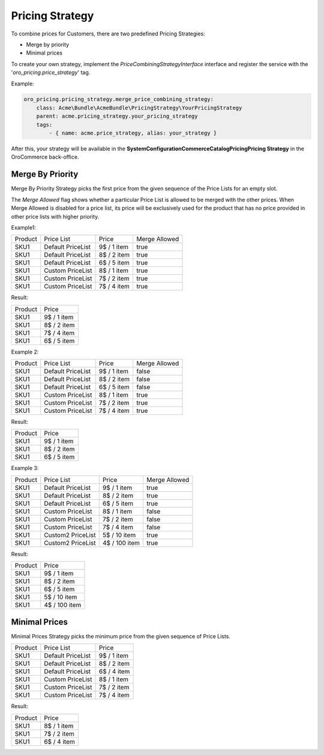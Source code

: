 Pricing Strategy
================

To combine prices for Customers, there are  two predefined Pricing Strategies:

- Merge by priority
- Minimal prices

To create your own strategy, implement the `PriceCombiningStrategyInterface` interface and register the service with the '`oro_pricing.price_strategy`' tag.

Example:

.. code-block:: none


    oro_pricing.pricing_strategy.merge_price_combining_strategy:
        class: Acme\Bundle\AcmeBundle\PricingStrategy\YourPricingStrategy
        parent: acme.pricing_strategy.your_pricing_strategy
        tags:
            - { name: acme.price_strategy, alias: your_strategy }
            
After this, your strategy will be available in the **System\Configuration\Commerce\Catalog\Pricing\Pricing Strategy** in the OroCommerce back-office.

Merge By Priority
-----------------

Merge By Priority Strategy picks the first price from the given sequence of the Price Lists for an empty slot.

The `Merge Allowed` flag shows whether a particular Price List is allowed to be merged with the other prices. When Merge Allowed is disabled for a price list, its price will be exclusively used for the product that has no price provided in other price lists with higher priority.

Example1:

+---------+--------------------+-------------+--------------+
| Product | Price List         | Price       | Merge Allowed|
+---------+--------------------+-------------+--------------+
| SKU1    | Default PriceList  | 9$ / 1 item | true         |
+---------+--------------------+-------------+--------------+
| SKU1    | Default PriceList  | 8$ / 2 item | true         |
+---------+--------------------+-------------+--------------+
| SKU1    | Default PriceList  | 6$ / 5 item | true         |
+---------+--------------------+-------------+--------------+
| SKU1    | Custom PriceList   | 8$ / 1 item | true         |
+---------+--------------------+-------------+--------------+
| SKU1    | Custom PriceList   | 7$ / 2 item | true         |
+---------+--------------------+-------------+--------------+
| SKU1    | Custom PriceList   | 7$ / 4 item | true         |
+---------+--------------------+-------------+--------------+

Result:

+---------+-------------+
| Product |  Price      | 
+---------+-------------+
| SKU1    | 9$ / 1 item |
+---------+-------------+
| SKU1    | 8$ / 2 item |
+---------+-------------+
| SKU1    | 7$ / 4 item |
+---------+-------------+
| SKU1    | 6$ / 5 item |
+---------+-------------+

Example 2:

+---------+--------------------+-------------+--------------+
| Product | Price List         | Price       | Merge Allowed|
+---------+--------------------+-------------+--------------+
| SKU1    | Default PriceList  | 9$ / 1 item | false        |
+---------+--------------------+-------------+--------------+
| SKU1    | Default PriceList  | 8$ / 2 item | false        |
+---------+--------------------+-------------+--------------+
| SKU1    | Default PriceList  | 6$ / 5 item | false        |
+---------+--------------------+-------------+--------------+
| SKU1    | Custom PriceList   | 8$ / 1 item | true         |
+---------+--------------------+-------------+--------------+
| SKU1    | Custom PriceList   | 7$ / 2 item | true         |
+---------+--------------------+-------------+--------------+
| SKU1    | Custom PriceList   | 7$ / 4 item | true         |
+---------+--------------------+-------------+--------------+

Result:

+---------+-------------+
| Product |  Price      | 
+---------+-------------+
| SKU1    | 9$ / 1 item |
+---------+-------------+
| SKU1    | 8$ / 2 item |
+---------+-------------+
| SKU1    | 6$ / 5 item |
+---------+-------------+

Example 3:

+---------+--------------------+---------------+--------------+
| Product | Price List         | Price         | Merge Allowed|
+---------+--------------------+---------------+--------------+
| SKU1    | Default PriceList  | 9$ / 1 item   | true         |
+---------+--------------------+---------------+--------------+
| SKU1    | Default PriceList  | 8$ / 2 item   | true         |
+---------+--------------------+---------------+--------------+
| SKU1    | Default PriceList  | 6$ / 5 item   | true         |
+---------+--------------------+---------------+--------------+
| SKU1    | Custom PriceList   | 8$ / 1 item   | false        |
+---------+--------------------+---------------+--------------+
| SKU1    | Custom PriceList   | 7$ / 2 item   | false        |
+---------+--------------------+---------------+--------------+
| SKU1    | Custom PriceList   | 7$ / 4 item   | false        |
+---------+--------------------+---------------+--------------+
| SKU1    | Custom2 PriceList  | 5$ / 10 item  | true         |
+---------+--------------------+---------------+--------------+
| SKU1    | Custom2 PriceList  | 4$ / 100 item | true         |
+---------+--------------------+---------------+--------------+

Result:

+---------+---------------+
| Product |  Price        | 
+---------+---------------+
| SKU1    | 9$ / 1 item   |
+---------+---------------+
| SKU1    | 8$ / 2 item   |
+---------+---------------+
| SKU1    | 6$ / 5 item   |
+---------+---------------+
| SKU1    | 5$ / 10 item  |
+---------+---------------+
| SKU1    | 4$ / 100 item |
+---------+---------------+

Minimal Prices
--------------

Minimal Prices Strategy picks the minimum price from the given sequence of Price Lists.

+---------+--------------------+-------------+
| Product | Price List         | Price       |
+---------+--------------------+-------------+
| SKU1    | Default PriceList  | 9$ / 1 item |
+---------+--------------------+-------------+
| SKU1    | Default PriceList  | 8$ / 2 item |
+---------+--------------------+-------------+
| SKU1    | Default PriceList  | 6$ / 4 item |
+---------+--------------------+-------------+
| SKU1    | Custom PriceList   | 8$ / 1 item |
+---------+--------------------+-------------+
| SKU1    | Custom PriceList   | 7$ / 2 item |
+---------+--------------------+-------------+
| SKU1    | Custom PriceList   | 7$ / 4 item |
+---------+--------------------+-------------+

Result:

+---------+-------------+
| Product |  Price      | 
+---------+-------------+
| SKU1    | 8$ / 1 item |
+---------+-------------+
| SKU1    | 7$ / 2 item |
+---------+-------------+
| SKU1    | 6$ / 4 item |
+---------+-------------+
